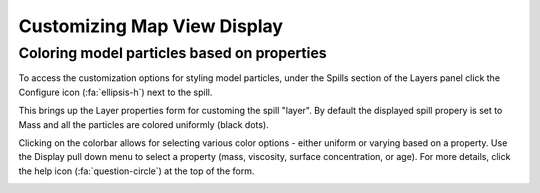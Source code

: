 ############################
Customizing Map View Display
############################

Coloring model particles based on properties
--------------------------------------------
To access the customization options for styling model particles, under the Spills section of the Layers panel click the Configure icon (:fa:`ellipsis-h`) next to the spill.

This brings up the Layer properties form for customing the spill "layer". By default the displayed spill propery is set to Mass and all the particles are colored uniformly (black dots). 

Clicking on the colorbar allows for selecting various color options - either uniform or varying based on a property. Use the Display pull down menu to select a property (mass, viscosity, surface concentration, or age). For more details, click the help icon (:fa:`question-circle`) at the top of the form.


.. image:: layers.png